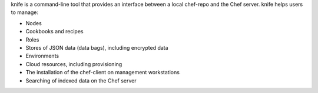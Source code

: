 .. The contents of this file may be included in multiple topics (using the includes directive).
.. The contents of this file should be modified in a way that preserves its ability to appear in multiple topics.

knife is a command-line tool that provides an interface between a local chef-repo and the Chef server. knife helps users to manage:

* Nodes
* Cookbooks and recipes
* Roles
* Stores of JSON data (data bags), including encrypted data
* Environments
* Cloud resources, including provisioning
* The installation of the chef-client on management workstations
* Searching of indexed data on the Chef server



